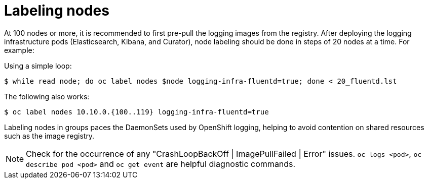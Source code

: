// Module included in the following assemblies:
//
// * logging/efk-logging-deploy.adoc

[id='efk-logging-deploy-label_{context}']
= Labeling nodes

At 100 nodes or more, it is recommended to first pre-pull the logging images
from the registry.
After deploying the logging infrastructure pods (Elasticsearch, Kibana, and
Curator), node labeling should be done in steps of 20 nodes at a time. For
example:

Using a simple loop:

[source,bash]
----
$ while read node; do oc label nodes $node logging-infra-fluentd=true; done < 20_fluentd.lst
----

The following also works:

[source,bash]
----
$ oc label nodes 10.10.0.{100..119} logging-infra-fluentd=true
----

Labeling nodes in groups paces the DaemonSets used by OpenShift logging, helping to avoid contention on shared resources such as the image registry.

[NOTE]
====
Check for the occurrence of any "CrashLoopBackOff | ImagePullFailed | Error" issues.
`oc logs <pod>`, `oc describe pod <pod>` and `oc get event` are helpful diagnostic commands.
====
